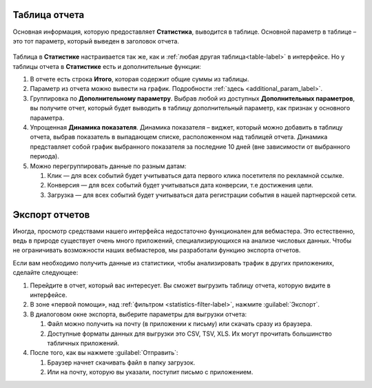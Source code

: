 .. _statistics-report-label:

==============
Таблица отчета
==============

Основная информация, которую предоставляет **Статистика**, выводится в таблице. Основной параметр в таблице – это тот параметр, который выведен в заголовок отчета. 

.. figure:: ../../img/statistics/table_functions.png
       :scale: 100 %
       :align: center
       :alt: таблица статистики, функции

Таблица в **Статистике** настраивается так же, как и :ref:`любая другая таблица<table-label>` в интерфейсе. Но у таблицы отчета в **Статистике** есть и дополнительные функции:

#. В отчете есть строка **Итого**, которая содержит общие суммы из таблицы.
#. Параметр из отчета можно вывести на график. Подробности :ref:`здесь <additional_param_label>`.
#. Группировка по **Дополнительному параметру**. Выбрав любой из доступных **Дополнительных параметров**, вы получите отчет, который будет выводить в таблицу дополнительный параметр, как признак у основного параметра.
#. Упрощенная **Динамика показателя**. Динамика показателя – виджет, который можно добавить в таблицу отчета, выбрав показатель в выпадающем списке, расположенном над таблицей отчета. Динамика представляет собой график выбранного показателя за последние 10 дней (вне зависимости от выбранного периода).
#. Можно перегруппировать данные по разным датам:

   #. Клик — для всех событий будет учитываться дата первого клика посетителя по рекламной ссылке.
   #. Конверсия —  для всех событий будет учитываться дата конверсии, т.е достижения цели.
   #. Загрузка — для всех событий будет учитываться дата регистрации события в нашей партнерской сети.

.. _statistics-export-label:

================
Экспорт отчетов
================

Иногда, просмотр средствами нашего интерфейса недостаточно функционален для вебмастера. Это естественно, ведь в природе существует очень много приложений, специализирующихся на анализе числовых данных. Чтобы не ограничивать возможности наших вебмастеров, мы разработали функцию экспорта отчетов.

Если вам необходимо получить данные из статистики, чтобы анализировать трафик в других приложениях, сделайте следующее:

#. Перейдите в отчет, который вас интересует. Вы сможет выгрузить таблицу отчета, которую видите в интерфейсе.
#. В зоне «первой помощи», над :ref:`фильтром <statistics-filter-label>`, нажмите :guilabel:`Экспорт`.
#. В диалоговом окне экспорта, выберите параметры для выгрузки отчета:

   #. Файл можно получить на почту (в приложении к письму) или скачать сразу из браузера.
   #. Доступные форматы данных для выгрузки это CSV, TSV, XLS. Их могут прочитать большинство табличных приложений.
      
#. После того, как вы нажмете :guilabel:`Отправить`:

   #. Браузер начнет скачивать файл в папку загрузок.
   #. Или на почту, которую вы указали, поступит письмо с приложением.
